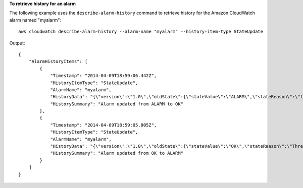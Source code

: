 **To retrieve history for an alarm**

The following example uses the ``describe-alarm-history`` command to retrieve history for the Amazon
CloudWatch alarm named "myalarm"::

  aws cloudwatch describe-alarm-history --alarm-name "myalarm" --history-item-type StateUpdate

Output::

  {
      "AlarmHistoryItems": [
          {
              "Timestamp": "2014-04-09T18:59:06.442Z",
              "HistoryItemType": "StateUpdate",
              "AlarmName": "myalarm",
              "HistoryData": "{\"version\":\"1.0\",\"oldState\":{\"stateValue\":\"ALARM\",\"stateReason\":\"testing purposes\"},\"newState\":{\"stateValue\":\"OK\",\"stateReason\":\"Threshold Crossed: 2 datapoints were not greater than the threshold (70.0). The most recent datapoints: [38.958, 40.292].\",\"stateReasonData\":{\"version\":\"1.0\",\"queryDate\":\"2014-04-09T18:59:06.419+0000\",\"startDate\":\"2014-04-09T18:44:00.000+0000\",\"statistic\":\"Average\",\"period\":300,\"recentDatapoints\":[38.958,40.292],\"threshold\":70.0}}}",
              "HistorySummary": "Alarm updated from ALARM to OK"
          },
          {
              "Timestamp": "2014-04-09T18:59:05.805Z",
              "HistoryItemType": "StateUpdate",
              "AlarmName": "myalarm",
              "HistoryData": "{\"version\":\"1.0\",\"oldState\":{\"stateValue\":\"OK\",\"stateReason\":\"Threshold Crossed: 2 datapoints were not greater than the threshold (70.0). The most recent datapoints: [38.839999999999996, 39.714].\",\"stateReasonData\":{\"version\":\"1.0\",\"queryDate\":\"2014-03-11T22:45:41.569+0000\",\"startDate\":\"2014-03-11T22:30:00.000+0000\",\"statistic\":\"Average\",\"period\":300,\"recentDatapoints\":[38.839999999999996,39.714],\"threshold\":70.0}},\"newState\":{\"stateValue\":\"ALARM\",\"stateReason\":\"testing purposes\"}}",
              "HistorySummary": "Alarm updated from OK to ALARM"
          }
      ]
  }


